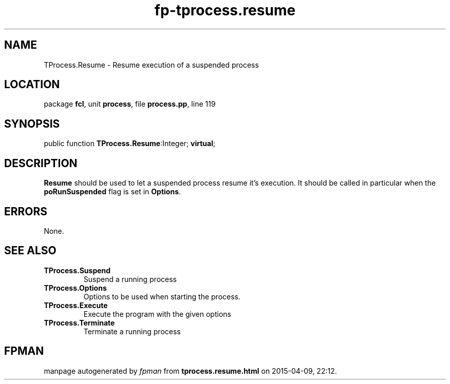 .\" file autogenerated by fpman
.TH "fp-tprocess.resume" 3 "2014-03-14" "fpman" "Free Pascal Programmer's Manual"
.SH NAME
TProcess.Resume - Resume execution of a suspended process
.SH LOCATION
package \fBfcl\fR, unit \fBprocess\fR, file \fBprocess.pp\fR, line 119
.SH SYNOPSIS
public function \fBTProcess.Resume\fR:Integer; \fBvirtual\fR;
.SH DESCRIPTION
\fBResume\fR should be used to let a suspended process resume it's execution. It should be called in particular when the \fBpoRunSuspended\fR flag is set in \fBOptions\fR.


.SH ERRORS
None.


.SH SEE ALSO
.TP
.B TProcess.Suspend
Suspend a running process
.TP
.B TProcess.Options
Options to be used when starting the process.
.TP
.B TProcess.Execute
Execute the program with the given options
.TP
.B TProcess.Terminate
Terminate a running process

.SH FPMAN
manpage autogenerated by \fIfpman\fR from \fBtprocess.resume.html\fR on 2015-04-09, 22:12.

